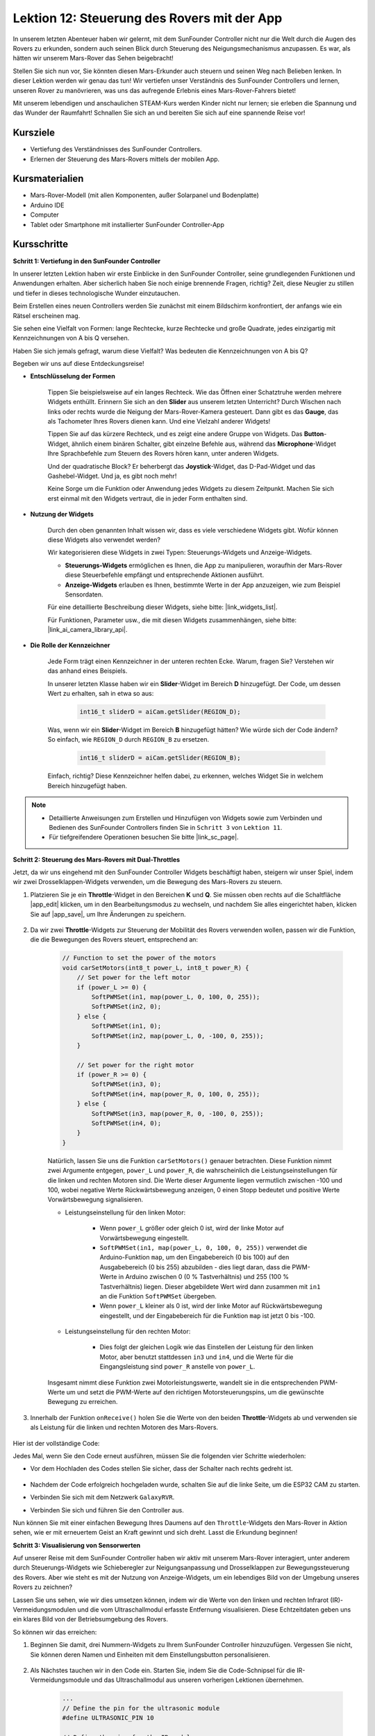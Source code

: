 Lektion 12: Steuerung des Rovers mit der App
============================================

In unserem letzten Abenteuer haben wir gelernt, mit dem SunFounder Controller nicht nur die Welt durch die Augen des Rovers zu erkunden, sondern auch seinen Blick durch Steuerung des Neigungsmechanismus anzupassen. Es war, als hätten wir unserem Mars-Rover das Sehen beigebracht!

Stellen Sie sich nun vor, Sie könnten diesen Mars-Erkunder auch steuern und seinen Weg nach Belieben lenken. In dieser Lektion werden wir genau das tun! Wir vertiefen unser Verständnis des SunFounder Controllers und lernen, unseren Rover zu manövrieren, was uns das aufregende Erlebnis eines Mars-Rover-Fahrers bietet!

Mit unserem lebendigen und anschaulichen STEAM-Kurs werden Kinder nicht nur lernen; sie erleben die Spannung und das Wunder der Raumfahrt! Schnallen Sie sich an und bereiten Sie sich auf eine spannende Reise vor!

.. raw:: html

    <video width="600" loop autoplay muted>
        <source src="_static/video/camera_app.mp4" type="video/mp4">
        Ihr Browser unterstützt das Video-Tag nicht.
    </video>

Kursziele
-----------------------

* Vertiefung des Verständnisses des SunFounder Controllers.
* Erlernen der Steuerung des Mars-Rovers mittels der mobilen App.

Kursmaterialien
------------------------

* Mars-Rover-Modell (mit allen Komponenten, außer Solarpanel und Bodenplatte)
* Arduino IDE
* Computer
* Tablet oder Smartphone mit installierter SunFounder Controller-App

Kursschritte
----------------------

**Schritt 1: Vertiefung in den SunFounder Controller**

In unserer letzten Lektion haben wir erste Einblicke in den SunFounder Controller, seine grundlegenden Funktionen und Anwendungen erhalten. Aber sicherlich haben Sie noch einige brennende Fragen, richtig? Zeit, diese Neugier zu stillen und tiefer in dieses technologische Wunder einzutauchen.

Beim Erstellen eines neuen Controllers werden Sie zunächst mit einem Bildschirm konfrontiert, der anfangs wie ein Rätsel erscheinen mag.

.. image:: img/app/app_blank.png

Sie sehen eine Vielfalt von Formen: lange Rechtecke, kurze Rechtecke und große Quadrate, jedes einzigartig mit Kennzeichnungen von A bis Q versehen.

Haben Sie sich jemals gefragt, warum diese Vielfalt? Was bedeuten die Kennzeichnungen von A bis Q?

Begeben wir uns auf diese Entdeckungsreise!

* **Entschlüsselung der Formen**

    Tippen Sie beispielsweise auf ein langes Rechteck. Wie das Öffnen einer Schatztruhe werden mehrere Widgets enthüllt. Erinnern Sie sich an den **Slider** aus unserem letzten Unterricht? Durch Wischen nach links oder rechts wurde die Neigung der Mars-Rover-Kamera gesteuert. Dann gibt es das **Gauge**, das als Tachometer Ihres Rovers dienen kann. Und eine Vielzahl anderer Widgets!

    .. image:: img/app/app_long.png

    Tippen Sie auf das kürzere Rechteck, und es zeigt eine andere Gruppe von Widgets. Das **Button**-Widget, ähnlich einem binären Schalter, gibt einzelne Befehle aus, während das **Microphone**-Widget Ihre Sprachbefehle zum Steuern des Rovers hören kann, unter anderen Widgets.

    .. image:: img/app/app_short.png

    Und der quadratische Block? Er beherbergt das **Joystick**-Widget, das D-Pad-Widget und das Gashebel-Widget. Und ja, es gibt noch mehr!

    .. image:: img/app/app_square.png

    Keine Sorge um die Funktion oder Anwendung jedes Widgets zu diesem Zeitpunkt. Machen Sie sich erst einmal mit den Widgets vertraut, die in jeder Form enthalten sind.


* **Nutzung der Widgets**

    Durch den oben genannten Inhalt wissen wir, dass es viele verschiedene Widgets gibt. Wofür können diese Widgets also verwendet werden?

    Wir kategorisieren diese Widgets in zwei Typen: Steuerungs-Widgets und Anzeige-Widgets.

    * **Steuerungs-Widgets** ermöglichen es Ihnen, die App zu manipulieren, woraufhin der Mars-Rover diese Steuerbefehle empfängt und entsprechende Aktionen ausführt.
    * **Anzeige-Widgets** erlauben es Ihnen, bestimmte Werte in der App anzuzeigen, wie zum Beispiel Sensordaten.

    Für eine detaillierte Beschreibung dieser Widgets, siehe bitte: |link_widgets_list|.

    Für Funktionen, Parameter usw., die mit diesen Widgets zusammenhängen, siehe bitte: |link_ai_camera_library_api|.

* **Die Rolle der Kennzeichner**

    Jede Form trägt einen Kennzeichner in der unteren rechten Ecke. Warum, fragen Sie? Verstehen wir das anhand eines Beispiels.

    In unserer letzten Klasse haben wir ein **Slider**-Widget im Bereich **D** hinzugefügt. Der Code, um dessen Wert zu erhalten, sah in etwa so aus:

        .. code-block:: arduino

            int16_t sliderD = aiCam.getSlider(REGION_D);
        
    Was, wenn wir ein **Slider**-Widget im Bereich **B** hinzugefügt hätten? Wie würde sich der Code ändern? So einfach, wie ``REGION_D`` durch ``REGION_B`` zu ersetzen.

        .. code-block:: arduino

            int16_t sliderD = aiCam.getSlider(REGION_B);

    Einfach, richtig? Diese Kennzeichner helfen dabei, zu erkennen, welches Widget Sie in welchem Bereich hinzugefügt haben.


.. note::
    * Detaillierte Anweisungen zum Erstellen und Hinzufügen von Widgets sowie zum Verbinden und Bedienen des SunFounder Controllers finden Sie in ``Schritt 3`` von ``Lektion 11``.
    * Für tiefgreifendere Operationen besuchen Sie bitte |link_sc_page|.

**Schritt 2: Steuerung des Mars-Rovers mit Dual-Throttles**

Jetzt, da wir uns eingehend mit den SunFounder Controller Widgets beschäftigt haben, steigern wir unser Spiel, indem wir zwei Drosselklappen-Widgets verwenden, um die Bewegung des Mars-Rovers zu steuern.

#. Platzieren Sie je ein **Throttle**-Widget in den Bereichen **K** und **Q**. Sie müssen oben rechts auf die Schaltfläche |app_edit| klicken, um in den Bearbeitungsmodus zu wechseln, und nachdem Sie alles eingerichtet haben, klicken Sie auf |app_save|, um Ihre Änderungen zu speichern.

    .. image:: img/app/app_throttle.png

#. Da wir zwei **Throttle**-Widgets zur Steuerung der Mobilität des Rovers verwenden wollen, passen wir die Funktion, die die Bewegungen des Rovers steuert, entsprechend an:


    .. code-block:: arduino

        // Function to set the power of the motors
        void carSetMotors(int8_t power_L, int8_t power_R) {
            // Set power for the left motor
            if (power_L >= 0) {
                SoftPWMSet(in1, map(power_L, 0, 100, 0, 255));
                SoftPWMSet(in2, 0);
            } else {
                SoftPWMSet(in1, 0);
                SoftPWMSet(in2, map(power_L, 0, -100, 0, 255));
            }

            // Set power for the right motor
            if (power_R >= 0) {
                SoftPWMSet(in3, 0);
                SoftPWMSet(in4, map(power_R, 0, 100, 0, 255));
            } else {
                SoftPWMSet(in3, map(power_R, 0, -100, 0, 255));
                SoftPWMSet(in4, 0);
            }
        }

    Natürlich, lassen Sie uns die Funktion ``carSetMotors()`` genauer betrachten. Diese Funktion nimmt zwei Argumente entgegen, ``power_L`` und ``power_R``, die wahrscheinlich die Leistungseinstellungen für die linken und rechten Motoren sind. Die Werte dieser Argumente liegen vermutlich zwischen -100 und 100, wobei negative Werte Rückwärtsbewegung anzeigen, 0 einen Stopp bedeutet und positive Werte Vorwärtsbewegung signalisieren.

    * Leistungseinstellung für den linken Motor:

        * Wenn ``power_L`` größer oder gleich 0 ist, wird der linke Motor auf Vorwärtsbewegung eingestellt. 

        * ``SoftPWMSet(in1, map(power_L, 0, 100, 0, 255))`` verwendet die Arduino-Funktion ``map``, um den Eingabebereich (0 bis 100) auf den Ausgabebereich (0 bis 255) abzubilden - dies liegt daran, dass die PWM-Werte in Arduino zwischen 0 (0 % Tastverhältnis) und 255 (100 % Tastverhältnis) liegen. Dieser abgebildete Wert wird dann zusammen mit ``in1`` an die Funktion ``SoftPWMSet`` übergeben.

        * Wenn ``power_L`` kleiner als 0 ist, wird der linke Motor auf Rückwärtsbewegung eingestellt, und der Eingabebereich für die Funktion ``map`` ist jetzt 0 bis -100.

    * Leistungseinstellung für den rechten Motor:

        * Dies folgt der gleichen Logik wie das Einstellen der Leistung für den linken Motor, aber benutzt stattdessen ``in3`` und ``in4``, und die Werte für die Eingangsleistung sind ``power_R`` anstelle von ``power_L``.

    Insgesamt nimmt diese Funktion zwei Motorleistungswerte, wandelt sie in die entsprechenden PWM-Werte um und setzt die PWM-Werte auf den richtigen Motorsteuerungspins, um die gewünschte Bewegung zu erreichen.

#. Innerhalb der Funktion ``onReceive()`` holen Sie die Werte von den beiden **Throttle**-Widgets ab und verwenden sie als Leistung für die linken und rechten Motoren des Mars-Rovers.

    .. code-block:: arduino
        :emphasize-lines: 9,10,13

        void onReceive() {
            // Get the value of the slider in region D
            int16_t sliderD = aiCam.getSlider(REGION_D);

            // Move the servo to the angle indicated by the slider
            myServo.write(int(sliderD));

            // Get the throttle values for the left and right
            int throttle_L = aiCam.getThrottle(REGION_K);
            int throttle_R = aiCam.getThrottle(REGION_Q);

            // Set the power for the motors
            carSetMotors(throttle_L, throttle_R);
        }

Hier ist der vollständige Code:

.. raw:: html

    <iframe src=https://create.arduino.cc/editor/sunfounder01/c70d2598-a1f9-465a-83bb-4ebd38eb74fa/preview?embed style="height:510px;width:100%;margin:10px 0" frameborder=0></iframe>

Jedes Mal, wenn Sie den Code erneut ausführen, müssen Sie die folgenden vier Schritte wiederholen:

* Vor dem Hochladen des Codes stellen Sie sicher, dass der Schalter nach rechts gedreht ist.

    .. image:: img/camera_upload.png

* Nachdem der Code erfolgreich hochgeladen wurde, schalten Sie auf die linke Seite, um die ESP32 CAM zu starten.
* Verbinden Sie sich mit dem Netzwerk ``GalaxyRVR``.
* Verbinden Sie sich und führen Sie den Controller aus.

Nun können Sie mit einer einfachen Bewegung Ihres Daumens auf den ``Throttle``-Widgets den Mars-Rover in Aktion sehen, wie er mit erneuertem Geist an Kraft gewinnt und sich dreht. Lasst die Erkundung beginnen!

**Schritt 3: Visualisierung von Sensorwerten**

Auf unserer Reise mit dem SunFounder Controller haben wir aktiv mit unserem Mars-Rover interagiert, unter anderem durch Steuerungs-Widgets wie Schieberegler zur Neigungsanpassung und Drosselklappen zur Bewegungssteuerung des Rovers. Aber wie steht es mit der Nutzung von Anzeige-Widgets, um ein lebendiges Bild von der Umgebung unseres Rovers zu zeichnen?

Lassen Sie uns sehen, wie wir dies umsetzen können, indem wir die Werte von den linken und rechten Infrarot (IR)-Vermeidungsmodulen und die vom Ultraschallmodul erfasste Entfernung visualisieren. Diese Echtzeitdaten geben uns ein klares Bild von der Betriebsumgebung des Rovers.

So können wir das erreichen:

#. Beginnen Sie damit, drei Nummern-Widgets zu Ihrem SunFounder Controller hinzuzufügen. Vergessen Sie nicht, Sie können deren Namen und Einheiten mit dem Einstellungsbutton personalisieren.

    .. image:: img/app/app_show.png

#. Als Nächstes tauchen wir in den Code ein. Starten Sie, indem Sie die Code-Schnipsel für die IR-Vermeidungsmodule und das Ultraschallmodul aus unseren vorherigen Lektionen übernehmen.

    .. code-block:: arduino

        ...
        // Define the pin for the ultrasonic module
        #define ULTRASONIC_PIN 10

        // Define the pins for the IR modules
        #define IR_RIGHT 7
        #define IR_LEFT 8

        void setup() {
            ...

            // Set the IR module pins as inputs
            pinMode(IR_RIGHT, INPUT);
            pinMode(IR_LEFT, INPUT);
        }


        float readSensorData() {
            // A 4ms delay is required, otherwise the reading may be 0
            delay(4);

            //Set to OUTPUT to send signal
            pinMode(ULTRASONIC_PIN, OUTPUT);

            ...
        }


#. In der Funktion ``onReceive()`` extrahieren Sie die Werte aus den Vermeidungsmodulen und dem Ultraschallsensor. Aktualisieren Sie anschließend diese Werte im Wörterbuch ``sendDoc[]``. Die Schlüssel ``N``, ``P`` und ``O`` entsprechen den Regionscodes der drei hinzugefügten Nummern-Widgets.

    .. code-block:: arduino

        // Function to execute when data is received from the Controller
        void onReceive() {

            ...

            // Read values from IR sensors
            int leftValue = digitalRead(IR_LEFT);
            int rightValue = digitalRead(IR_RIGHT);
            aiCam.sendDoc["N"] = leftValue;
            aiCam.sendDoc["P"] = rightValue;
            
            // ultrasonic
            float distance = readSensorData();
            aiCam.sendDoc["O"] = distance;
        }

Hier ist der vollständige Code:

.. raw:: html

    <iframe src=https://create.arduino.cc/editor/sunfounder01/6c867007-a0e8-4f85-980d-ec1cd1a70969/preview?embed style="height:510px;width:100%;margin:10px 0" frameborder=0></iframe>

Nachdem der Code erfolgreich hochgeladen wurde, starten Sie Ihren SunFounder Controller. Sie werden mit den Echtzeitwerten der Vermeidungsmodule und der vom Ultraschallsensor erfassten Entfernung begrüßt, was ein klares Bild von der unmittelbaren Umgebung des Rovers zeichnet.

.. image:: img/app/app_show_ir_ultrasonic.png

Mit diesem Schritt haben Sie die Welt der Anzeige-Widgets erfolgreich erkundet. Experimentieren Sie ruhig mit verschiedenen Widgets, um die Informationen anzuzeigen, die Sie interessant finden. Viel Spaß beim Erforschen!

**Schritt 4: Reflexion und Schlussfolgerung**

In dieser Lektion haben wir ein tieferes Verständnis für den SunFounder Controller entwickelt und verstanden, wie wir seine Widgets nicht nur zur Steuerung unseres Mars-Rovers, sondern auch zur Überwachung seiner Umweltdaten in Echtzeit nutzen können.

Nun, hier ist eine Herausforderung für Sie:

Wie wäre es, einige Schalter-Widgets zu Ihrem SunFounder Controller hinzuzufügen? Mit diesen aktivierten Schaltern könnte der Mars-Rover zwischen Vermeidungs- und Folgemodi umschalten. Oder nutzen Sie die Schalter zur Steuerung des Lichtstreifens – ihn ein- oder ausschalten oder sogar seine Farbe ändern?

Haben Sie das Vertrauen, diese Herausforderung anzunehmen?

Wir freuen uns darauf, Sie diese Herausforderung meistern zu sehen!
